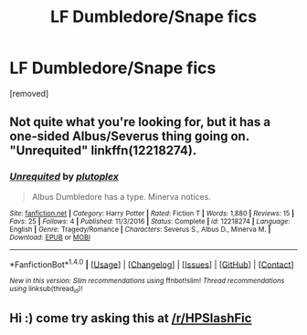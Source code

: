 #+TITLE: LF Dumbledore/Snape fics

* LF Dumbledore/Snape fics
:PROPERTIES:
:Score: 2
:DateUnix: 1515617996.0
:DateShort: 2018-Jan-11
:FlairText: Request
:END:
[removed]


** Not quite what you're looking for, but it has a one-sided Albus/Severus thing going on. "Unrequited" linkffn(12218274).
:PROPERTIES:
:Author: Lucylouluna
:Score: 3
:DateUnix: 1515623042.0
:DateShort: 2018-Jan-11
:END:

*** [[http://www.fanfiction.net/s/12218274/1/][*/Unrequited/*]] by [[https://www.fanfiction.net/u/4787853/plutoplex][/plutoplex/]]

#+begin_quote
  Albus Dumbledore has a type. Minerva notices.
#+end_quote

^{/Site/: [[http://www.fanfiction.net/][fanfiction.net]] *|* /Category/: Harry Potter *|* /Rated/: Fiction T *|* /Words/: 1,880 *|* /Reviews/: 15 *|* /Favs/: 25 *|* /Follows/: 4 *|* /Published/: 11/3/2016 *|* /Status/: Complete *|* /id/: 12218274 *|* /Language/: English *|* /Genre/: Tragedy/Romance *|* /Characters/: Severus S., Albus D., Minerva M. *|* /Download/: [[http://www.ff2ebook.com/old/ffn-bot/index.php?id=12218274&source=ff&filetype=epub][EPUB]] or [[http://www.ff2ebook.com/old/ffn-bot/index.php?id=12218274&source=ff&filetype=mobi][MOBI]]}

--------------

*FanfictionBot*^{1.4.0} *|* [[[https://github.com/tusing/reddit-ffn-bot/wiki/Usage][Usage]]] | [[[https://github.com/tusing/reddit-ffn-bot/wiki/Changelog][Changelog]]] | [[[https://github.com/tusing/reddit-ffn-bot/issues/][Issues]]] | [[[https://github.com/tusing/reddit-ffn-bot/][GitHub]]] | [[[https://www.reddit.com/message/compose?to=tusing][Contact]]]

^{/New in this version: Slim recommendations using/ ffnbot!slim! /Thread recommendations using/ linksub(thread_id)!}
:PROPERTIES:
:Author: FanfictionBot
:Score: 2
:DateUnix: 1515623061.0
:DateShort: 2018-Jan-11
:END:


** Hi :) come try asking this at [[/r/HPSlashFic]]
:PROPERTIES:
:Author: smallbluemazda
:Score: 3
:DateUnix: 1515632047.0
:DateShort: 2018-Jan-11
:END:
